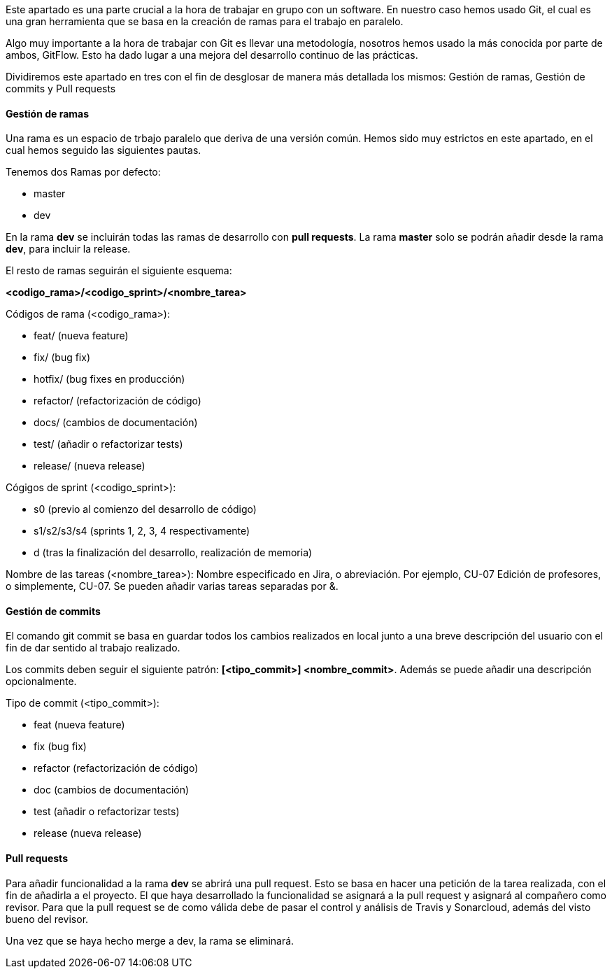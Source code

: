 Este apartado es una parte crucial a la hora de trabajar en grupo con un software. En nuestro caso hemos usado Git, el cual es una gran herramienta que se basa en la creación de ramas para el trabajo en paralelo. 

Algo muy importante a la hora de trabajar con Git es llevar una metodología, nosotros hemos usado la más conocida por parte de ambos, GitFlow. Esto ha dado lugar a una mejora del  desarrollo continuo de las prácticas.

Dividiremos este apartado en tres con el fin de desglosar de manera más detallada los mismos: Gestión de ramas, Gestión de commits y Pull requests
 
==== Gestión de ramas

Una rama es un espacio de trbajo paralelo que deriva de una versión común. Hemos sido muy estrictos en este apartado, en el cual hemos seguido las siguientes pautas.

Tenemos dos Ramas por defecto:

* master
* dev

En la rama **dev** se incluirán todas las ramas de desarrollo con *pull requests*. La rama **master** solo se podrán añadir desde la rama **dev**, para incluir la release. 

El resto de ramas seguirán el siguiente esquema: 

*<codigo_rama>/<codigo_sprint>/<nombre_tarea>*

Códigos de rama (<codigo_rama>):

* feat/     (nueva feature)
* fix/      (bug fix)
* hotfix/   (bug fixes en producción)
* refactor/ (refactorización de código)
* docs/     (cambios de documentación)
* test/     (añadir o refactorizar tests)
* release/  (nueva release)

Cógigos de sprint (<codigo_sprint>):

* s0            (previo al comienzo del desarrollo de código)
* s1/s2/s3/s4   (sprints 1, 2, 3, 4 respectivamente)
* d             (tras la finalización del desarrollo, realización de memoria)

Nombre de las tareas (<nombre_tarea>): Nombre especificado en Jira, o abreviación. Por ejemplo, CU-07 Edición de profesores, o simplemente, CU-07. Se pueden añadir varias tareas separadas por &.

==== Gestión de commits

El comando git commit se basa en guardar todos los cambios realizados en local junto a una breve descripción del usuario con el fin de dar sentido al trabajo realizado.

Los commits deben seguir el siguiente patrón: *[<tipo_commit>] <nombre_commit>*. Además se puede añadir una descripción opcionalmente.

Tipo de commit (<tipo_commit>):

* feat      (nueva feature)
* fix       (bug fix)
* refactor  (refactorización de código)
* doc       (cambios de documentación)
* test      (añadir o refactorizar tests)
* release   (nueva release)

==== Pull requests

Para añadir funcionalidad a la rama *dev* se abrirá una pull request. Esto se basa en hacer una petición de la tarea realizada, con el fin de añadirla a el proyecto. El que haya desarrollado la funcionalidad se asignará a la pull request y asignará al compañero como revisor. Para que la pull request se de como válida debe de pasar el control y análisis de Travis y Sonarcloud, además del visto bueno del revisor. 

Una vez que se haya hecho merge a dev, la rama se eliminará.